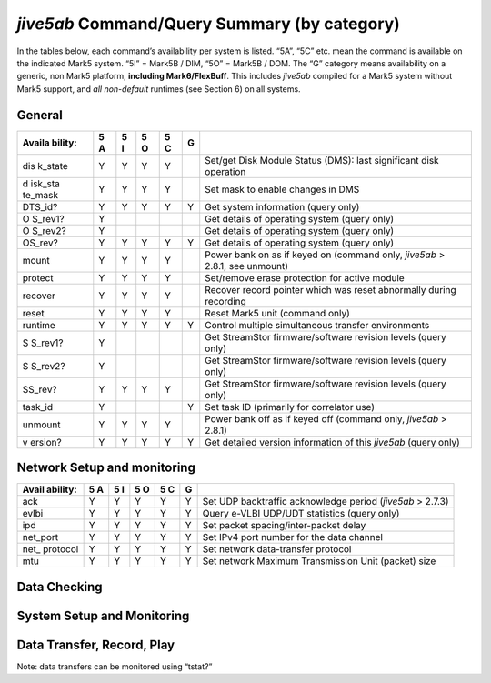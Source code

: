 .. _jive5ab-commandquery-summary-by-category-1:

*jive5ab* Command/Query Summary (by category)
=============================================

In the tables below, each command’s availability per system is listed.
“5A”, “5C” etc. mean the command is available on the indicated Mark5
system. “5I” = Mark5B / DIM, “5O” = Mark5B / DOM. The “G” category means
availability on a generic, non Mark5 platform, \ **including
Mark6/FlexBuff**\ . This includes *jive5ab* compiled for a Mark5 system
without Mark5 support, and *all non-default* runtimes (see Section 6) on
all systems.

.. _general-1:

General
-------

+---------+---+---+---+---+---+------------------------------------------------+
| Availa  | 5 | 5 | 5 | 5 | G |                                                |
| bility: | A | I | O | C |   |                                                |
+=========+===+===+===+===+===+================================================+
| dis     | Y | Y | Y | Y |   | Set/get Disk Module Status (DMS): last         |
| k_state |   |   |   |   |   | significant disk operation                     |
+---------+---+---+---+---+---+------------------------------------------------+
| d       | Y | Y | Y | Y |   | Set mask to enable changes in DMS              |
| isk_sta |   |   |   |   |   |                                                |
| te_mask |   |   |   |   |   |                                                |
+---------+---+---+---+---+---+------------------------------------------------+
| DTS_id? | Y | Y | Y | Y | Y | Get system information (query only)            |
+---------+---+---+---+---+---+------------------------------------------------+
| O       | Y |   |   |   |   | Get details of operating system (query only)   |
| S_rev1? |   |   |   |   |   |                                                |
+---------+---+---+---+---+---+------------------------------------------------+
| O       | Y |   |   |   |   | Get details of operating system (query only)   |
| S_rev2? |   |   |   |   |   |                                                |
+---------+---+---+---+---+---+------------------------------------------------+
| OS_rev? | Y | Y | Y | Y | Y | Get details of operating system (query only)   |
+---------+---+---+---+---+---+------------------------------------------------+
| mount   | Y | Y | Y | Y |   | Power bank on as if keyed on (command only,    |
|         |   |   |   |   |   | *jive5ab* > 2.8.1, see unmount)                |
+---------+---+---+---+---+---+------------------------------------------------+
| protect | Y | Y | Y | Y |   | Set/remove erase protection for active module  |
+---------+---+---+---+---+---+------------------------------------------------+
| recover | Y | Y | Y | Y |   | Recover record pointer which was reset         |
|         |   |   |   |   |   | abnormally during recording                    |
+---------+---+---+---+---+---+------------------------------------------------+
| reset   | Y | Y | Y | Y |   | Reset Mark5 unit (command only)                |
+---------+---+---+---+---+---+------------------------------------------------+
| runtime | Y | Y | Y | Y | Y | Control multiple simultaneous transfer         |
|         |   |   |   |   |   | environments                                   |
+---------+---+---+---+---+---+------------------------------------------------+
| S       | Y |   |   |   |   | Get StreamStor firmware/software revision      |
| S_rev1? |   |   |   |   |   | levels (query only)                            |
+---------+---+---+---+---+---+------------------------------------------------+
| S       | Y |   |   |   |   | Get StreamStor firmware/software revision      |
| S_rev2? |   |   |   |   |   | levels (query only)                            |
+---------+---+---+---+---+---+------------------------------------------------+
| SS_rev? | Y | Y | Y | Y |   | Get StreamStor firmware/software revision      |
|         |   |   |   |   |   | levels (query only)                            |
+---------+---+---+---+---+---+------------------------------------------------+
| task_id | Y |   |   |   | Y | Set task ID (primarily for correlator use)     |
+---------+---+---+---+---+---+------------------------------------------------+
| unmount | Y | Y | Y | Y |   | Power bank off as if keyed off (command only,  |
|         |   |   |   |   |   | *jive5ab* > 2.8.1)                             |
+---------+---+---+---+---+---+------------------------------------------------+
| v       | Y | Y | Y | Y | Y | Get detailed version information of this       |
| ersion? |   |   |   |   |   | *jive5ab* (query only)                         |
+---------+---+---+---+---+---+------------------------------------------------+

.. _network-setup-and-monitoring-1:

Network Setup and monitoring
----------------------------

+----------+---+---+---+---+---+---------------------------------------------+
| Avail    | 5 | 5 | 5 | 5 | G |                                             |
| ability: | A | I | O | C |   |                                             |
+==========+===+===+===+===+===+=============================================+
| ack      | Y | Y | Y | Y | Y | Set UDP backtraffic acknowledge period      |
|          |   |   |   |   |   | (\ *jive5ab* > 2.7.3)                       |
+----------+---+---+---+---+---+---------------------------------------------+
| evlbi    | Y | Y | Y | Y | Y | Query e-VLBI UDP/UDT statistics (query      |
|          |   |   |   |   |   | only)                                       |
+----------+---+---+---+---+---+---------------------------------------------+
| ipd      | Y | Y | Y | Y | Y | Set packet spacing/inter-packet delay       |
+----------+---+---+---+---+---+---------------------------------------------+
| net_port | Y | Y | Y | Y | Y | Set IPv4 port number for the data channel   |
+----------+---+---+---+---+---+---------------------------------------------+
| net_     | Y | Y | Y | Y | Y | Set network data-transfer protocol          |
| protocol |   |   |   |   |   |                                             |
+----------+---+---+---+---+---+---------------------------------------------+
| mtu      | Y | Y | Y | Y | Y | Set network Maximum Transmission Unit       |
|          |   |   |   |   |   | (packet) size                               |
+----------+---+---+---+---+---+---------------------------------------------+

.. _data-checking-1:

Data Checking
-------------

+--------+---+---+---+---+---+-------------------------------------------------+
| A      | 5 | 5 | 5 | 5 | G |                                                 |
| vailab | A | I | O | C |   |                                                 |
| ility: |   |   |   |   |   |                                                 |
+========+===+===+===+===+===+=================================================+
| data_  | Y | Y | Y | Y |   | Check data starting at position of start-scan   |
| check? |   |   |   |   |   | pointer (query only)                            |
+--------+---+---+---+---+---+-------------------------------------------------+
| file_  | Y | Y | Y | Y | Y | Check data between start and end of file (query |
| check? |   |   |   |   |   | only)                                           |
+--------+---+---+---+---+---+-------------------------------------------------+
| scan_  | Y | Y | Y | Y | Y | Check data between start-scan and stop-scan     |
| check? |   |   |   |   |   | pointers (query only) (G >= 2.6.2)               |
+--------+---+---+---+---+---+-------------------------------------------------+
| sc     | Y | Y | Y | Y | Y | Set start- and stop-scan pointers for scan/data |
| an_set |   |   |   |   |   | check and disk2\* (G >= 2.7.0)                   |
+--------+---+---+---+---+---+-------------------------------------------------+
| track_ | Y |   |   |   |   | Check data on selected track (query only)       |
| check? |   |   |   |   |   |                                                 |
+--------+---+---+---+---+---+-------------------------------------------------+
| tra    | Y |   |   |   |   | Select tracks for monitoring with DQA or        |
| ck_set |   |   |   |   |   | ‘track_check’                                   |
+--------+---+---+---+---+---+-------------------------------------------------+

.. _system-setup-and-monitoring-1:

System Setup and Monitoring
---------------------------

+---------+---+---+---+---+---+------------------------------------------------+
| Availa  | 5 | 5 | 5 | 5 | G |                                                |
| bility: | A | I | O | C |   |                                                |
+=========+===+===+===+===+===+================================================+
| 1pps    |   | Y |   |   |   | Select source of 1pps synchronization tick     |
| _source |   |   |   |   |   |                                                |
+---------+---+---+---+---+---+------------------------------------------------+
| cl      |   | Y |   |   | Y | Specify frequency and source of the CLOCK      |
| ock_set |   |   |   |   |   | driving the DIM                                |
+---------+---+---+---+---+---+------------------------------------------------+
| disk_   | Y | Y | Y | Y |   | Return serial #s of all currently active disks |
| serial? |   |   |   |   |   | (query only)                                   |
+---------+---+---+---+---+---+------------------------------------------------+
| dis     | Y | Y | Y | Y |   | Return individual size of all currently active |
| k_size? |   |   |   |   |   | disks (query only)                             |
+---------+---+---+---+---+---+------------------------------------------------+
| DOT?    |   | Y |   |   |   | Get DOT (Data Observe Time) clock information  |
|         |   |   |   |   |   | (query only)                                   |
+---------+---+---+---+---+---+------------------------------------------------+
| DOT_inc |   | Y |   |   |   | Increment DOT clock                            |
+---------+---+---+---+---+---+------------------------------------------------+
| DOT_set |   | Y |   |   |   | Set DOT clock on next external 1pps tick       |
+---------+---+---+---+---+---+------------------------------------------------+
| error?  | Y | Y | Y | Y | Y | Get error number/message (query only)          |
+---------+---+---+---+---+---+------------------------------------------------+
| get     | Y | Y | Y | Y |   | Get disk performance statistics (query only)   |
| _stats? |   |   |   |   |   |                                                |
+---------+---+---+---+---+---+------------------------------------------------+
| gr      |   |   |   |   | Y | Manage aliases for groups of disks for use in  |
| oup_def |   |   |   |   |   | set_disks= (*jive5ab* >= 2.7.0)                 |
+---------+---+---+---+---+---+------------------------------------------------+
| layout? | Y | Y | Y | Y |   | Get current User Directory format (query only) |
+---------+---+---+---+---+---+------------------------------------------------+
| mode    | Y |   |   |   |   | Set data recording/readback mode/format        |
|         |   |   |   |   |   | (Mark5A)                                       |
+---------+---+---+---+---+---+------------------------------------------------+
| mode    |   | Y |   |   |   | Set data recording/readback mode/format        |
|         |   |   |   |   |   | (Mark5B/DIM)                                   |
+---------+---+---+---+---+---+------------------------------------------------+
| mode    |   |   | Y | Y | Y | Set data recording/readback mode/format        |
|         |   |   |   |   |   | (Mark5B/DOM, Mark5C, generic)                  |
+---------+---+---+---+---+---+------------------------------------------------+
| packet  |   |   |   | Y |   | Set/get packet acceptance criteria             |
+---------+---+---+---+---+---+------------------------------------------------+
| pers    | Y | Y | Y | Y |   | Set/get personality (available on 5A, 5B since |
| onality |   |   |   |   |   | *jive5ab* >= 2.8)                               |
+---------+---+---+---+---+---+------------------------------------------------+
| pl      | Y |   |   |   | Y | Set playback data rate; set tvg rate           |
| ay_rate |   |   |   |   |   |                                                |
+---------+---+---+---+---+---+------------------------------------------------+
| po      |   | Y | Y | Y |   | Get current value of record, start- and        |
| inters? |   |   |   |   |   | stop-scan pointers (query only)                |
+---------+---+---+---+---+---+------------------------------------------------+
| po      | Y |   |   | Y |   | Get current value of record and play pointers  |
| sition? |   |   |   |   |   | (query only)                                   |
+---------+---+---+---+---+---+------------------------------------------------+
| replace | Y | Y | Y |   |   | Get number of replaced blocks on playback      |
| d_blks? |   |   |   |   |   | (query only)                                   |
+---------+---+---+---+---+---+------------------------------------------------+
| reset   | Y | Y | Y | Y |   | Reset Mark5 unit (command only)                |
+---------+---+---+---+---+---+------------------------------------------------+
| rtime   | Y |   |   |   |   | Get remaining record time on current disk set  |
|         |   |   |   |   |   | (Mark5A)                                       |
+---------+---+---+---+---+---+------------------------------------------------+
| rtime   |   | Y |   | Y |   | Get remaining record time on current disk set  |
|         |   |   |   |   |   | (Mark5B/DIM, Mark5C)                           |
+---------+---+---+---+---+---+------------------------------------------------+
| rtime   |   |   |   |   | Y | Get remaining record time on current disk set  |
|         |   |   |   |   |   | (generic) (*jive5ab* >= 2.7.0)                  |
+---------+---+---+---+---+---+------------------------------------------------+
| se      |   |   |   |   | Y | Select mount points to record on               |
| t_disks |   |   |   |   |   | (FlexBuff/Mark6) (*jive5ab* >= 2.7.0)           |
+---------+---+---+---+---+---+------------------------------------------------+
| star    | Y | Y | Y | Y |   | Start gathering disk-performance statistics    |
| t_stats |   |   |   |   |   |                                                |
+---------+---+---+---+---+---+------------------------------------------------+
| status? | Y | Y | Y | Y | Y | Get system status (query only)                 |
+---------+---+---+---+---+---+------------------------------------------------+
| tr      | Y | Y | Y | Y | Y | Configure channel dropping setup               |
| ackmask |   |   |   |   |   |                                                |
+---------+---+---+---+---+---+------------------------------------------------+
| tstat?  | Y | Y | Y | Y | Y | Get current runtime status and performance     |
+---------+---+---+---+---+---+------------------------------------------------+
| vsn     | Y | Y | Y | Y |   | Write extended-VSN to permanent area           |
+---------+---+---+---+---+---+------------------------------------------------+

.. _data-transfer-record-play-1:

Data Transfer, Record, Play
---------------------------

Note: data transfers can be monitored using “tstat?”

+----------+---+---+---+---+---+------------------------------------------------+
| Avail    | 5 | 5 | 5 | 5 | G |                                                |
| ability: | A | I | O | C |   |                                                |
+==========+===+===+===+===+===+================================================+
| da       |   |   |   |   | Y | Manage storing of VDIF frames in separate      |
| tastream |   |   |   |   |   | recordings (*jive5ab* >= 3.0.0)                 |
+----------+---+---+---+---+---+------------------------------------------------+
| d        | Y | Y | Y | Y | Y | Transfer data between start- and stop-scan     |
| isk2file |   |   |   |   |   | pointers to file (G >= 2.7.0)                   |
+----------+---+---+---+---+---+------------------------------------------------+
| disk2net | Y | Y | Y | Y | Y | Transfer data between start- and stop-scan     |
|          |   |   |   |   |   | pointers to network (G >= 2.7.0)                |
+----------+---+---+---+---+---+------------------------------------------------+
| f        | Y | Y | Y | Y |   | Transfer data from file to Mark5 disk pack     |
| ile2disk |   |   |   |   |   |                                                |
+----------+---+---+---+---+---+------------------------------------------------+
| file2net | Y | Y | Y | Y | Y | Transfer data from file on disk to network     |
+----------+---+---+---+---+---+------------------------------------------------+
| fi       | Y | Y | Y | Y | Y | Transfer fill pattern from host to network or  |
| ll2net/f |   |   |   |   |   | file on disk                                   |
| ill2file |   |   |   |   |   |                                                |
+----------+---+---+---+---+---+------------------------------------------------+
| f        | Y | Y | Y | Y |   | Record fill pattern to Mark5 disk pack         |
| ill2disk |   |   |   |   |   | (*jive5ab* >= 2.8)                              |
+----------+---+---+---+---+---+------------------------------------------------+
| fill2vbs |   |   |   |   | Y | Record fill pattern to FlexBuff/Mark6 disks    |
|          |   |   |   |   |   | (*jive5ab* >= 2.8)                              |
+----------+---+---+---+---+---+------------------------------------------------+
| in2file  | Y | Y |   | Y |   | Transfer data directly from Mark5 input to     |
|          |   |   |   |   |   | file on disk                                   |
+----------+---+---+---+---+---+------------------------------------------------+
| in2fork  | Y | Y |   | Y |   | Duplicate data from Mark5 input to Mark5 disks |
|          |   |   |   |   |   | and network                                    |
+----------+---+---+---+---+---+------------------------------------------------+
| in2mem   | Y | Y |   | Y |   | Transfer data directly from Mark5 input to     |
|          |   |   |   |   |   | *jive5ab* internal buffer                      |
+----------+---+---+---+---+---+------------------------------------------------+
| in       | Y | Y |   | Y |   | Duplicate data from Mark5 input to Mark5 disks |
| 2memfork |   |   |   |   |   | and *jive5ab* internal buffer                  |
+----------+---+---+---+---+---+------------------------------------------------+
| in2net   | Y | Y |   | Y |   | Transfer data directly from Mark5 input to     |
|          |   |   |   |   |   | network                                        |
+----------+---+---+---+---+---+------------------------------------------------+
| mem2file | Y | Y | Y | Y | Y | Transfer data from *jive5ab* internal buffer   |
|          |   |   |   |   |   | to file on disk                                |
+----------+---+---+---+---+---+------------------------------------------------+
| mem2net  | Y | Y | Y | Y | Y | Transfer data from *jive5ab* internal buffer   |
|          |   |   |   |   |   | to network                                     |
+----------+---+---+---+---+---+------------------------------------------------+
| mem2time | Y | Y | Y | Y | Y | Decode data from *jive5ab* internal buffer     |
|          |   |   |   |   |   | into queryable time stamp                      |
+----------+---+---+---+---+---+------------------------------------------------+
| net2disk | Y | Y | Y | Y |   | Transfer data from network to Mark5 disk pack  |
+----------+---+---+---+---+---+------------------------------------------------+
| net2file | Y | Y | Y | Y | Y | Transfer data from network to file on disk     |
+----------+---+---+---+---+---+------------------------------------------------+
| net2mem  | Y | Y | Y | Y | Y | Transfer data from network to file on disk     |
+----------+---+---+---+---+---+------------------------------------------------+
| net2out  | Y |   |   |   |   | Transfer data from network to Mark5 output     |
+----------+---+---+---+---+---+------------------------------------------------+
| play     | Y |   |   |   |   | Play data from current play pointer position   |
+----------+---+---+---+---+---+------------------------------------------------+
| record   | Y | Y |   | Y |   | Turn recording on|off; set scan label          |
+----------+---+---+---+---+---+------------------------------------------------+
| record   |   |   |   |   | Y | Turn recording on|off; set scan                |
|          |   |   |   |   |   | label;configure Mark6/FlexBuff setup           |
+----------+---+---+---+---+---+------------------------------------------------+
| sp*2\*   | Y | Y | Y | Y | Y | Configure, start, stop corner turning: split   |
|          |   |   |   |   |   | [in/fill/net/file/disk/vbs] to [net/file]      |
+----------+---+---+---+---+---+------------------------------------------------+
